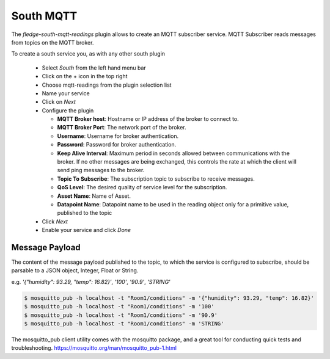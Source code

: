 .. Images
.. |mqtt-sub-basics| image:: images/mqtt-sub-basics.png
.. |mqtt-sub-reading| image:: images/mqtt-sub-reading.png


South MQTT
==========

The *fledge-south-mqtt-readings* plugin allows to create an MQTT subscriber service. MQTT Subscriber reads messages from topics on the MQTT broker.

To create a south service you, as with any other south plugin

  - Select *South* from the left hand menu bar

  - Click on the + icon in the top right

  - Choose mqtt-readings from the plugin selection list

  - Name your service

  - Click on *Next*

  - Configure the plugin

    +------------+
    | |mqtt-sub-basics| |
    | |mqtt-sub-reading| |
    +------------+

    - **MQTT Broker host**: Hostname or IP address of the broker to connect to.

    - **MQTT Broker Port**: The network port of the broker.

    - **Username**: Username for broker authentication.

    - **Password**: Password for broker authentication.

    - **Keep Alive Interval**: Maximum period in seconds allowed between communications with the broker. If no other messages are being exchanged, this controls the rate at which the client will send ping messages to the broker.

    - **Topic To Subscribe**: The subscription topic to subscribe to receive messages.

    - **QoS Level**: The desired quality of service level for the subscription.

    - **Asset Name**: Name of Asset.

    - **Datapoint Name**: Datapoint name to be used in the reading object only for a primitive value, published to the topic

  - Click *Next*

  - Enable your service and click *Done*


Message Payload
---------------

The content of the message payload published to the topic, to which the service is configured to subscribe, 
should be parsable to a JSON object, Integer, Float or String.

e.g. `'{"humidity": 93.29, "temp": 16.82}'`, `'100'`, `'90.9'`, `'STRING'`

.. code-block:: console

  $ mosquitto_pub -h localhost -t "Room1/conditions" -m '{"humidity": 93.29, "temp": 16.82}'
  $ mosquitto_pub -h localhost -t "Room1/conditions" -m '100'
  $ mosquitto_pub -h localhost -t "Room1/conditions" -m '90.9'
  $ mosquitto_pub -h localhost -t "Room1/conditions" -m 'STRING'

The mosquitto_pub client utility comes with the mosquitto package, and a great tool for conducting quick tests and troubleshooting.
https://mosquitto.org/man/mosquitto_pub-1.html
